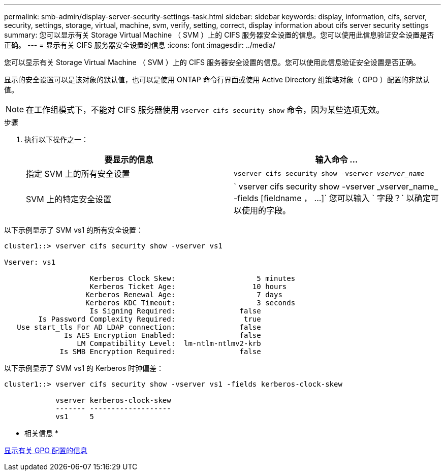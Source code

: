 ---
permalink: smb-admin/display-server-security-settings-task.html 
sidebar: sidebar 
keywords: display, information, cifs, server, security, settings, storage, virtual, machine, svm, verify, setting, correct, display information about cifs server security settings 
summary: 您可以显示有关 Storage Virtual Machine （ SVM ）上的 CIFS 服务器安全设置的信息。您可以使用此信息验证安全设置是否正确。 
---
= 显示有关 CIFS 服务器安全设置的信息
:icons: font
:imagesdir: ../media/


[role="lead"]
您可以显示有关 Storage Virtual Machine （ SVM ）上的 CIFS 服务器安全设置的信息。您可以使用此信息验证安全设置是否正确。

显示的安全设置可以是该对象的默认值，也可以是使用 ONTAP 命令行界面或使用 Active Directory 组策略对象（ GPO ）配置的非默认值。

[NOTE]
====
在工作组模式下，不能对 CIFS 服务器使用 `vserver cifs security show` 命令，因为某些选项无效。

====
.步骤
. 执行以下操作之一：
+
|===
| 要显示的信息 | 输入命令 ... 


 a| 
指定 SVM 上的所有安全设置
 a| 
`vserver cifs security show -vserver _vserver_name_`



 a| 
SVM 上的特定安全设置
 a| 
` +vserver cifs security show -vserver _vserver_name_ -fields [fieldname ， ...]+` 您可以输入 ` 字段？` 以确定可以使用的字段。

|===


以下示例显示了 SVM vs1 的所有安全设置：

[listing]
----
cluster1::> vserver cifs security show -vserver vs1

Vserver: vs1

                    Kerberos Clock Skew:                   5 minutes
                    Kerberos Ticket Age:                  10 hours
                   Kerberos Renewal Age:                   7 days
                   Kerberos KDC Timeout:                   3 seconds
                    Is Signing Required:               false
        Is Password Complexity Required:                true
   Use start_tls For AD LDAP connection:               false
              Is AES Encryption Enabled:               false
                 LM Compatibility Level:  lm-ntlm-ntlmv2-krb
             Is SMB Encryption Required:               false
----
以下示例显示了 SVM vs1 的 Kerberos 时钟偏差：

[listing]
----
cluster1::> vserver cifs security show -vserver vs1 -fields kerberos-clock-skew

            vserver kerberos-clock-skew
            ------- -------------------
            vs1     5
----
* 相关信息 *

xref:display-gpo-config-task.adoc[显示有关 GPO 配置的信息]
